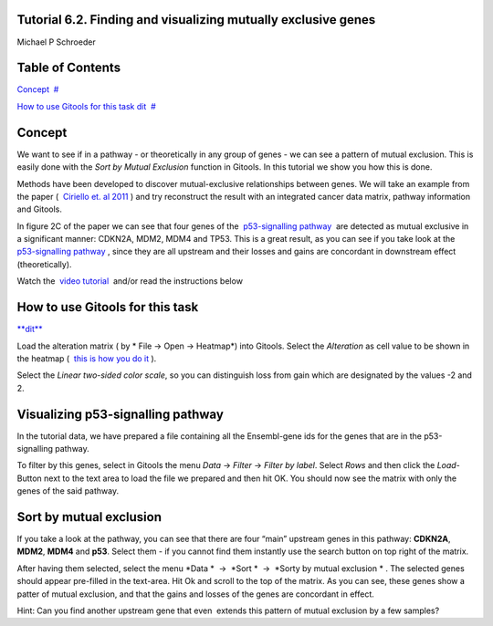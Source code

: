 

Tutorial 6.2. Finding and visualizing mutually exclusive genes
-------------------------------------------------

Michael P Schroeder



Table of Contents
-------------------------------------------------

`Concept <#N1003B>`__  `#  <#N1003B>`__

`How to use Gitools for this task dit <#N10088>`__  `#  <#N10088>`__







Concept
-------------------------------------------------

We want to see if in a pathway - or theoretically in any group of genes - we can see a pattern of mutual exclusion. This is easily done with the *Sort by Mutual Exclusion* function in Gitools. In this tutorial we show you how this is done.

Methods have been developed to discover mutual-exclusive relationships between genes. We will take an example from the paper (  `Ciriello et. al 2011 <http://genome.cshlp.org/content/22/2/398.full>`__ ) and try reconstruct the result with an integrated cancer data matrix, pathway information and Gitools.

In figure 2C of the paper we can see that four genes of the  `p53-signalling pathway <http://www.genome.jp/kegg/pathway/hsa/hsa04115.html>`__  are detected as mutual exclusive in a significant manner: CDKN2A, MDM2, MDM4 and TP53. This is a great result, as you can see if you take look at the  `p53-signalling pathway <http://www.genome.jp/kegg/pathway/hsa/hsa04115.html>`__ , since they are all upstream and their losses and gains are concordant in downstream effect (theoretically).

Watch the  `video tutorial <http://www.youtube.com/watch?v=rIvBN_iw6rs>`__  and/or read the instructions below



How to use Gitools for this task
-------------------------------------------------

`**dit** <http://help.gitools.org/xwiki/bin/create/..%2F..%2F..%2F..%2F..%2Fbin%2Fcreate%2F..%252F..%252F..%252F..%252F.%2F%252Fbin%252Fedit%252FTutorials%252FTutorial41%253Fsection%253D2%3Fparent%3Dxwiki%253ATutorials/Tutorial42?parent=xwiki%3ATutorials.Tutorial62>`__

Load the alteration matrix ( by * File -> Open -> Heatmap*) into Gitools. Select the *Alteration* as cell value to be shown in the heatmap (  `this is how you do it <UserGuide_HowtoMultiDimensionalData.rst>`__ ).

Select the *Linear two-sided color scale*, so you can distinguish loss from gain which are designated by the values -2 and 2.

Visualizing p53-signalling pathway
-------------------------------------------------

In the tutorial data, we have prepared a file containing all the Ensembl-gene ids for the genes that are in the p53-signalling pathway.

To filter by this genes, select in Gitools the menu *Data* -> *Filter* -> *Filter by label*. Select *Rows* and then click the *Load*-Button next to the text area to load the file we prepared and then hit OK. You should now see the matrix with only the genes of the said pathway.

Sort by mutual exclusion
-------------------------------------------------

If you take a look at the pathway, you can see that there are four “main” upstream genes in this pathway: **CDKN2A**, **MDM2**, **MDM4** and **p53**. Select them - if you cannot find them instantly use the search button on top right of the matrix.

After having them selected, select the menu *Data *  ->  *Sort *  ->  *Sorty by mutual exclusion * . The selected genes should appear pre-filled in the text-area. Hit Ok and scroll to the top of the matrix. As you can see, these genes show a patter of mutual exclusion, and that the gains and losses of the genes are concordant in effect.

Hint: Can you find another upstream gene that even  extends this pattern of mutual exclusion by a few samples?
